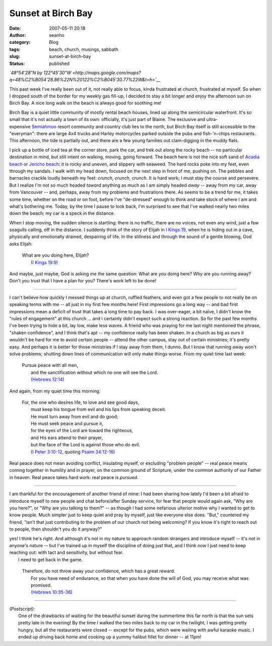 Sunset at Birch Bay
###################
:date: 2007-05-11 20:18
:author: seanho
:category: Blog
:tags: beach, church, musings, sabbath
:slug: sunset-at-birch-bay
:status: published

*`48°54'28"N by
122°45'30"W <http://maps.google.com/maps?q=48%C2%B054'28.86%22N%20122%C2%B045'30.77%22W&t=h>`__*

This past week I've really been out of it, not really able to focus,
kinda frustrated at church, frustrated at myself. So when I dropped
south of the border for my weekly gas fill-up, I decided to stay a bit
longer and enjoy the afternoon sun on Birch Bay. A nice long walk on the
beach is always good for soothing me!

Birch Bay is a quiet little community of mostly rental beach houses,
lined up along the semicircular waterfront. It's so small that it's not
actually a town of its own: officially, it's just part of Blaine. The
exclusive and
ultra-expensive \ `Semiahmoo </2006/semiahmoo-beach-and-drayton-harbor>`__
resort community and country club lies to the north, but Birch Bay
itself is still accessible to the "everyman": there are large 4x4 trucks
and Harley motorcycles parked outside the pubs and fish-'n-chips
restaurants. This afternoon, the tide is partially out, and there are a
few young families out clam-digging in the muddy flats.

I pick up a bottle of iced tea at the corner store, park the car, and
trek out along the rocky beach -- no particular destination in mind, but
still intent on walking, moving, going forward. The beach here is not
the nice soft sand of \ `Acadia
beach </2006/acadia-beach-at-low-tide>`__ or \ `Jericho
beach </2007/29-times-around-the-sun>`__: it is rocky and uneven, and
slippery with seaweed. The hard rocks poke into my feet, even through my
sandals. I walk with my head down, focused on the next step in front of
me, pushing on. The pebbles and barnacles crackle loudly beneath my
feet: \ *crunch, crunch, crunch*. It is hard work; I must stay the
course and persevere. But I realize I'm not so much headed \ *toward*
anything as much as I am simply headed \ *away* -- away from my car,
away from Vancouver -- and, perhaps, away from my problems and
frustrations there. As seems to be a trend for me, it takes some time,
whether on the road or on foot, before I've "de-stressed" enough to
think and take stock of where I am and what's bothering me. Today, by
the time I pause to look back, I'm surprised to see that I've walked
nearly two miles down the beach; my car is a speck in the distance.

When I stop moving, the sudden silence is startling: there is no
traffic, there are no voices, not even any wind, just a few seagulls
calling, off in the distance. I suddenly think of the story of Elijah
in \ `I Kings
19 <http://www.biblegateway.com/passage/?version=49&search=1Ki19>`__,
when he is hiding out in a cave, physically and emotionally drained,
despairing of life. In the stillness and through the sound of a gentle
blowing, God asks Elijah:

    | What are you doing here, Elijah?
    |  `(I Kings
      19:9) <http://www.biblegateway.com/passage/?version=49&search=1Ki19:9>`__

And maybe, just maybe, God is asking me the same question: What are you
doing here? Why are you running away? Don't you trust that I have a plan
for you? There's work left to be done!

--------------

I can't believe how quickly I messed things up at church, ruffled
feathers, and even got a few people to not really be on speaking terms
with me -- all just in my first few months here! First impressions go a
long way -- and bad first impressions mean a deficit of trust that takes
a long time to pay back. I was over-eager, a bit naïve, I didn't know
the "rules of engagement" at this church ... and I certainly didn't
expect such a strong reaction. So for the past few months I've been
trying to hide a bit, lay low, make less waves. A friend who was praying
for me last night mentioned the phrase, "shaken confidence", and I think
that's apt -- my confidence really has been shaken. In a church as big
as ours it wouldn't be hard for me to avoid certain people -- attend the
other campus, stay out of certain ministries; it's pretty easy. And
perhaps it is better for those ministries if I stay away from them, I
dunno. But I know that running away won't solve problems; shutting down
lines of communication will only make things worse. From my quiet time
last week:

    | Pursue peace with all men,
    |  and the sanctification without which no one will see the Lord.
    |  `(Hebrews
      12:14) <http://www.biblegateway.com/passage/?version=49&search=Heb12:14>`__

And again, from my quiet time this morning:

    | For, the one who desires life, to love and see good days,
    |  must keep his tongue from evil and his lips from speaking deceit.
    |  He must turn away from evil and do good;
    |  He must seek peace and pursue it,
    |  for the eyes of the Lord are toward the righteous,
    |  and His ears attend to their prayer,
    |  but the face of the Lord is against those who do evil.
    |  (`I Peter
      3:10-12 <http://www.biblegateway.com/passage/?version=49&search=1Pet3:10-12>`__,
      quoting \ `Psalm
      34:12-16 <http://www.biblegateway.com/passage/?version=49&search=Ps34:12-16>`__)

Real peace does not mean avoiding conflict, insulating myself, or
excluding "problem people" -- real peace means coming together in
humility and in prayer, on the common ground of Scripture, under the
common authority of our Father in heaven. Real peace takes hard work:
real peace is \ *pursued*.

--------------

I am thankful for the encouragement of another friend of mine: I had
been sharing how lately I'd been a bit afraid to introduce myself to new
people and chat before/after Sunday service, for fear that people would
again ask, "Why are you here?", or "Why are you talking to them?" -- as
though I had some nefarious ulterior motive why I wanted to get to know
people. Much simpler just to keep quiet and pray by myself, just like
everyone else does. "But," countered my friend, "isn't that just
contributing to the problem of our church not being welcoming? If you
know it's right to reach out to people, then shouldn't you do it
anyway?"

| yes! I think he's right. And although it's not in my nature to
  approach random strangers and introduce myself -- it's not in anyone's
  nature -- but I've trained up in myself the discipline of doing just
  that, and I think now I just need to keep reaching out: with tact and
  sensitivity, but without fear.
|  I need to get back in the game.

    | Therefore, do not throw away your confidence, which has a great
      reward.
    |  For you have need of endurance, so that when you have done the
      will of God, you may receive what was promised.
    |  `(Hebrews
      10:35-36) <http://www.biblegateway.com/passage/?version=49&search=Heb10:35-36>`__

--------------

| *(Postscript):*
|  One of the drawbacks of waiting for the beautiful sunset during the
  summertime this far north is that the sun sets pretty late in the
  evening! By the time I walked the two miles back to my car in the
  twilight, I was getting pretty hungry, but all the restaurants were
  closed -- except for the pubs, which were wailing with awful karaoke
  music. I ended up driving back home and cooking up a yummy halibut
  fillet for dinner -- at 11pm!﻿

